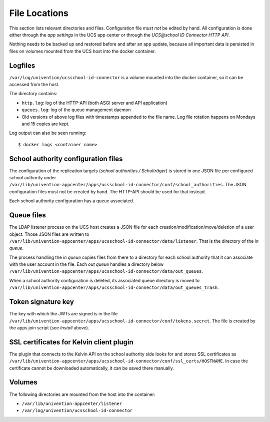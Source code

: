 File Locations
==============

This section lists relevant directories and files. Configuration file *must not* be edited by hand.
All configuration is done either through the *app settings* in the UCS app center or through the
*UCS\@school ID Connector HTTP API*.

Nothing needs to be backed up and restored before and after an app update,
because all important data is persisted in files on volumes
mounted from the UCS host into the docker container.

Logfiles
--------

``/var/log/univention/ucsschool-id-connector`` is a volume mounted into the docker container,
so it can be accessed from the host.

The directory contains:

* ``http.log``: log of the HTTP-API (both ASGI server and API application)
* ``queues.log``: log of the queue management daemon
* Old versions of above log files with timestamps appended to the file name.
  Log file rotation happens on Mondays and 15 copies are kept.

Log output can also be seen running::

    $ docker logs <container name>

School authority configuration files
------------------------------------

The configuration of the replication targets (*school authorities / Schulträger*) is stored
in one JSON file per configured school authority under
``/var/lib/univention-appcenter/apps/ucsschool-id-connector/conf/school_authorities``.
The JSON configuration files must not be created by hand.
The HTTP-API should be used for that instead.

Each school authority configuration has a queue associated.

Queue files
-----------

The LDAP listener process on the UCS host creates a JSON file
for each creation/modification/move/deletion of a user object.
Those JSON files are written to
``/var/lib/univention-appcenter/apps/ucsschool-id-connector/data/listener``.
That is the directory of the *in queue*.

The process handling the *in queue* copies files from there to a directory
for each school authority that it can associate with the user account in the file.
Each *out queue* handles a directory below
``/var/lib/univention-appcenter/apps/ucsschool-id-connector/data/out_queues``.

When a school authority configuration is deleted, its associated queue directory is moved to
``/var/lib/univention-appcenter/apps/ucsschool-id-connector/data/out_queues_trash``.

Token signature key
-------------------

The key with which the JWTs are signed is in the file
``/var/lib/univention-appcenter/apps/ucsschool-id-connector/conf/tokens.secret``.
The file is created by the apps join script (see *Install* above).

SSL certificates for Kelvin client plugin
-----------------------------------------

The plugin that connects to the Kelvin API on the school authority side looks for and stores
SSL certificates as
``/var/lib/univention-appcenter/apps/ucsschool-id-connector/conf/ssl_certs/HOSTNAME``.
In case the certificate cannot be downloaded automatically, it can be saved there manually.

Volumes
-------
The following directories are mounted from the host into the container:

* ``/var/lib/univention-appcenter/listener``
* ``/var/log/univention/ucsschool-id-connector``
